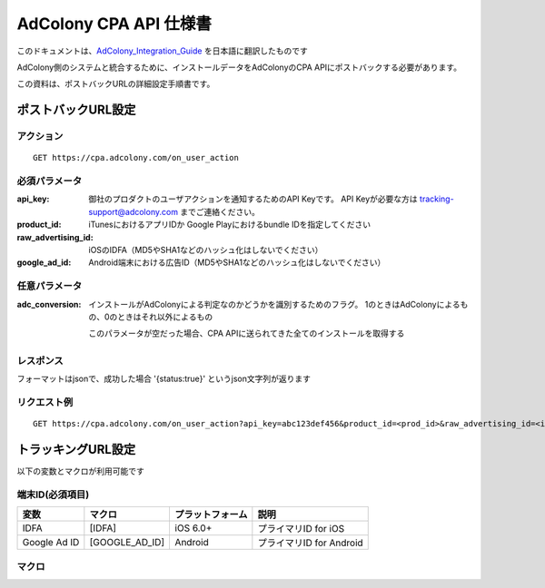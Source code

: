 AdColony CPA API 仕様書
=========================================

このドキュメントは、AdColony_Integration_Guide_ を日本語に翻訳したものです

.. _AdColony_Integration_Guide: ./AdColony_Integration_Guide.pdf

AdColony側のシステムと統合するために、インストールデータをAdColonyのCPA APIにポストバックする必要があります。

この資料は、ポストバックURLの詳細設定手順書です。

ポストバックURL設定
--------------------------------

アクション
^^^^^^^^^^^^^^^^^^^^^^^

::

   GET https://cpa.adcolony.com/on_user_action


必須パラメータ
^^^^^^^^^^^^^^^^^^^^^^^

:api_key: 御社のプロダクトのユーザアクションを通知するためのAPI Keyです。
          API Keyが必要な方は tracking-support@adcolony.com までご連絡ください。
:product_id: iTunesにおけるアプリIDか Google Playにおけるbundle IDを指定してください
:raw_advertising_id: iOSのIDFA（MD5やSHA1などのハッシュ化はしないでください）
:google_ad_id: Android端末における広告ID（MD5やSHA1などのハッシュ化はしないでください）

任意パラメータ
^^^^^^^^^^^^^^^^^^^^^^^

:adc_conversion: インストールがAdColonyによる判定なのかどうかを識別するためのフラグ。
                 1のときはAdColonyによるもの、0のときはそれ以外によるもの

                 このパラメータが空だった場合、CPA APIに送られてきた全てのインストールを取得する

レスポンス
^^^^^^^^^^^^^^^^^^^^^^^

フォーマットはjsonで、成功した場合 '{status:true}' というjson文字列が返ります

リクエスト例
^^^^^^^^^^^^^^^^^^^^^^^

::

   GET https://cpa.adcolony.com/on_user_action?api_key=abc123def456&product_id=<prod_id>&raw_advertising_id=<idfa>&google_ad_id=<gaid>


トラッキングURL設定
--------------------------------

以下の変数とマクロが利用可能です

端末ID(必須項目)
^^^^^^^^^^^^^^^^^^^^^^^^

================== ================== ================== ====================================
変数               マクロ             プラットフォーム   説明
================== ================== ================== ====================================
IDFA               [IDFA]             iOS 6.0+           プライマリID for iOS
Google Ad ID       [GOOGLE_AD_ID]     Android            プライマリID for Android
================== ================== ================== ====================================

マクロ
^^^^^^^^^^^^^^^^^^^^^^^^


